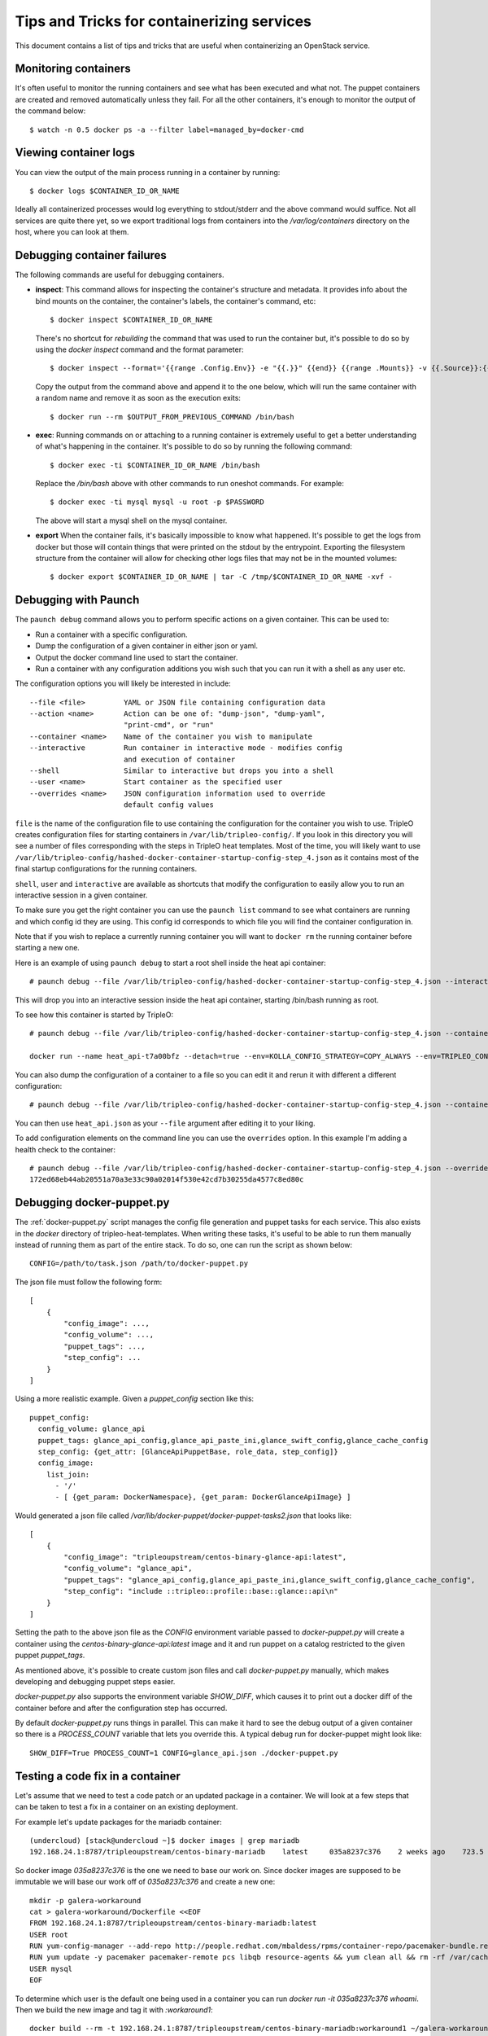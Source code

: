 Tips and Tricks for containerizing services
===========================================

This document contains a list of tips and tricks that are useful when
containerizing an OpenStack service.

Monitoring containers
---------------------

It's often useful to monitor the running containers and see what has been
executed and what not. The puppet containers are created and removed
automatically unless they fail. For all the other containers, it's enough to
monitor the output of the command below::

    $ watch -n 0.5 docker ps -a --filter label=managed_by=docker-cmd

.. _debug-containers:

Viewing container logs
----------------------

You can view the output of the main process running in a container by running::

    $ docker logs $CONTAINER_ID_OR_NAME

Ideally all containerized processes would log everything to
stdout/stderr and the above command would suffice. Not all services
are quite there yet, so we export traditional logs from containers
into the `/var/log/containers` directory on the host, where you can
look at them.

Debugging container failures
----------------------------

The following commands are useful for debugging containers.

* **inspect**: This command allows for inspecting the container's structure and
  metadata. It provides info about the bind mounts on the container, the
  container's labels, the container's command, etc::

    $ docker inspect $CONTAINER_ID_OR_NAME

  There's no shortcut for *rebuilding* the command that was used to run the
  container but, it's possible to do so by using the `docker inspect` command
  and the format parameter::

   $ docker inspect --format='{{range .Config.Env}} -e "{{.}}" {{end}} {{range .Mounts}} -v {{.Source}}:{{.Destination}}{{if .Mode}}:{{.Mode}}{{end}}{{end}} -ti {{.Config.Image}}' $CONTAINER_ID_OR_NAME

  Copy the output from the command above and append it to the one below, which
  will run the same container with a random name and remove it as soon as the
  execution exits::

    $ docker run --rm $OUTPUT_FROM_PREVIOUS_COMMAND /bin/bash

* **exec**: Running commands on or attaching to a running container is extremely
  useful to get a better understanding of what's happening in the container.
  It's possible to do so by running the following command::

    $ docker exec -ti $CONTAINER_ID_OR_NAME /bin/bash

  Replace the `/bin/bash` above with other commands to run oneshot commands. For
  example::

    $ docker exec -ti mysql mysql -u root -p $PASSWORD

  The above will start a mysql shell on the mysql container.

* **export** When the container fails, it's basically impossible to know what
  happened. It's possible to get the logs from docker but those will contain
  things that were printed on the stdout by the entrypoint. Exporting the
  filesystem structure from the container will allow for checking other logs
  files that may not be in the mounted volumes::

    $ docker export $CONTAINER_ID_OR_NAME | tar -C /tmp/$CONTAINER_ID_OR_NAME -xvf -


Debugging with Paunch
---------------------

The ``paunch debug`` command allows you to perform specific actions on a given
container.  This can be used to:

* Run a container with a specific configuration.
* Dump the configuration of a given container in either json or yaml.
* Output the docker command line used to start the container.
* Run a container with any configuration additions you wish such that you can
  run it with a shell as any user etc.

The configuration options you will likely be interested in include:

::

  --file <file>         YAML or JSON file containing configuration data
  --action <name>       Action can be one of: "dump-json", "dump-yaml",
                        "print-cmd", or "run"
  --container <name>    Name of the container you wish to manipulate
  --interactive         Run container in interactive mode - modifies config
                        and execution of container
  --shell               Similar to interactive but drops you into a shell
  --user <name>         Start container as the specified user
  --overrides <name>    JSON configuration information used to override
                        default config values

``file`` is the name of the configuration file to use
containing the configuration for the container you wish to use.
TripleO creates configuration files for starting containers in
``/var/lib/tripleo-config/``.  If you look in this directory
you will see a number of files corresponding with the steps in
TripleO heat templates.  Most of the time, you will likely want to use
``/var/lib/tripleo-config/hashed-docker-container-startup-config-step_4.json``
as it contains most of the final startup configurations for the running
containers.

``shell``, ``user`` and ``interactive`` are available as shortcuts that
modify the configuration to easily allow you to run an interactive session
in a given container.

To make sure you get the right container you can use the ``paunch list``
command to see what containers are running and which config id they
are using.  This config id corresponds to which file you will find the
container configuration in.

Note that if you wish to replace a currently running container you will
want to ``docker rm`` the running container before starting a new one.

Here is an example of using ``paunch debug`` to start a root shell inside the
heat api container:

::

  # paunch debug --file /var/lib/tripleo-config/hashed-docker-container-startup-config-step_4.json --interactive --shell --user root --container heat_api --action run

This will drop you into an interactive session inside the heat api container,
starting /bin/bash running as root.

To see how this container is started by TripleO:

::

  # paunch debug --file /var/lib/tripleo-config/hashed-docker-container-startup-config-step_4.json --container heat_api --action print-cmd

  docker run --name heat_api-t7a00bfz --detach=true --env=KOLLA_CONFIG_STRATEGY=COPY_ALWAYS --env=TRIPLEO_CONFIG_HASH=b3154865d1f722ace643ffbab206bf91 --net=host --privileged=false --restart=always --user=root --volume=/etc/hosts:/etc/hosts:ro --volume=/etc/localtime:/etc/localtime:ro --volume=/etc/puppet:/etc/puppet:ro --volume=/etc/pki/ca-trust/extracted:/etc/pki/ca-trust/extracted:ro --volume=/etc/pki/tls/certs/ca-bundle.crt:/etc/pki/tls/certs/ca-bundle.crt:ro --volume=/etc/pki/tls/certs/ca-bundle.trust.crt:/etc/pki/tls/certs/ca-bundle.trust.crt:ro --volume=/etc/pki/tls/cert.pem:/etc/pki/tls/cert.pem:ro --volume=/dev/log:/dev/log --volume=/etc/ssh/ssh_known_hosts:/etc/ssh/ssh_known_hosts:ro --volume=/var/lib/kolla/config_files/heat_api.json:/var/lib/kolla/config_files/config.json:ro --volume=/var/lib/config-data/heat_api/etc/heat/:/etc/heat/:ro --volume=/var/lib/config-data/heat_api/etc/httpd/conf/:/etc/httpd/conf/:ro --volume=/var/lib/config-data/heat_api/etc/httpd/conf.d/:/etc/httpd/conf.d/:ro --volume=/var/lib/config-data/heat_api/etc/httpd/conf.modules.d/:/etc/httpd/conf.modules.d/:ro --volume=/var/lib/config-data/heat_api/var/www/:/var/www/:ro --volume=/var/log/containers/heat:/var/log/heat 192.168.24.1:8787/tripleoupstream/centos-binary-heat-api:latest

You can also dump the configuration of a container to a file so you can
edit it and rerun it with different a different configuration:

::

  # paunch debug --file /var/lib/tripleo-config/hashed-docker-container-startup-config-step_4.json --container heat_api --action dump-json > heat_api.json

You can then use ``heat_api.json`` as your ``--file`` argument after
editing it to your liking.

To add configuration elements on the command line you can use the
``overrides`` option.  In this example I'm adding a health check to
the container:

::

  # paunch debug --file /var/lib/tripleo-config/hashed-docker-container-startup-config-step_4.json --overrides '{"health-cmd": "/usr/bin/curl -f http://localhost:8004/v1/", "health-interval": "30s"}' --container heat_api --action run
  172ed68eb44ab20551a70a3e33c90a02014f530e42cd7b30255da4577c8ed80c


Debugging docker-puppet.py
--------------------------

The :ref:`docker-puppet.py` script manages the config file generation and
puppet tasks for each service.  This also exists in the `docker` directory
of tripleo-heat-templates.  When writing these tasks, it's useful to be
able to run them manually instead of running them as part of the entire
stack. To do so, one can run the script as shown below::

  CONFIG=/path/to/task.json /path/to/docker-puppet.py

The json file must follow the following form::

    [
        {
            "config_image": ...,
            "config_volume": ...,
            "puppet_tags": ...,
            "step_config": ...
        }
    ]


Using a more realistic example. Given a `puppet_config` section like this::

      puppet_config:
        config_volume: glance_api
        puppet_tags: glance_api_config,glance_api_paste_ini,glance_swift_config,glance_cache_config
        step_config: {get_attr: [GlanceApiPuppetBase, role_data, step_config]}
        config_image:
          list_join:
            - '/'
            - [ {get_param: DockerNamespace}, {get_param: DockerGlanceApiImage} ]


Would generated a json file called `/var/lib/docker-puppet/docker-puppet-tasks2.json` that looks like::

    [
        {
            "config_image": "tripleoupstream/centos-binary-glance-api:latest",
            "config_volume": "glance_api",
            "puppet_tags": "glance_api_config,glance_api_paste_ini,glance_swift_config,glance_cache_config",
            "step_config": "include ::tripleo::profile::base::glance::api\n"
        }
    ]


Setting the path to the above json file as the `CONFIG` environment
variable passed to `docker-puppet.py` will create a container using
the `centos-binary-glance-api:latest` image and it and run puppet on a
catalog restricted to the given puppet `puppet_tags`.

As mentioned above, it's possible to create custom json files and call
`docker-puppet.py` manually, which makes developing and debugging puppet
steps easier.

`docker-puppet.py` also supports the environment variable `SHOW_DIFF`,
which causes it to print out a docker diff of the container before and
after the configuration step has occurred.

By default `docker-puppet.py` runs things in parallel.  This can make
it hard to see the debug output of a given container so there is a
`PROCESS_COUNT` variable that lets you override this.  A typical debug
run for docker-puppet might look like::

    SHOW_DIFF=True PROCESS_COUNT=1 CONFIG=glance_api.json ./docker-puppet.py

Testing a code fix in a container
---------------------------------
Let's assume that we need to test a code patch or an updated package in a
container. We will look at a few steps that can be taken to test a fix
in a container on an existing deployment.

For example let's update packages for the mariadb container::

    (undercloud) [stack@undercloud ~]$ docker images | grep mariadb
    192.168.24.1:8787/tripleoupstream/centos-binary-mariadb    latest     035a8237c376    2 weeks ago    723.5 MB

So docker image `035a8237c376` is the one we need to base our work on. Since
docker images are supposed to be immutable we will base our work off of
`035a8237c376` and create a new one::

    mkdir -p galera-workaround
    cat > galera-workaround/Dockerfile <<EOF
    FROM 192.168.24.1:8787/tripleoupstream/centos-binary-mariadb:latest
    USER root
    RUN yum-config-manager --add-repo http://people.redhat.com/mbaldess/rpms/container-repo/pacemaker-bundle.repo && yum clean all && rm -rf /var/cache/yum
    RUN yum update -y pacemaker pacemaker-remote pcs libqb resource-agents && yum clean all && rm -rf /var/cache/yum
    USER mysql
    EOF

To determine which user is the default one being used in a container you can run  `docker run -it 035a8237c376 whoami`.
Then we build the new image and tag it with `:workaround1`::

    docker build --rm -t 192.168.24.1:8787/tripleoupstream/centos-binary-mariadb:workaround1 ~/galera-workaround

Then we push it in our docker registry on the undercloud::

    docker push 192.168.24.1:8787/tripleoupstream/centos-binary-mariadb:workaround1

At this stage we can either point THT to use
`192.168.24.1:8787/tripleoupstream/centos-binary-mariadb:workaround1` as the
container image by tweaking the necessary environment files and we redeploy the overcloud.
If we only want to test a tweaked image, the following steps can be used:
First, determine if the containers are managed by pacemaker (those will typically have a `:pcmklatest` tag) or by paunch.
For the paunch-managed containers see `Debugging with Paunch`_.
For the pacemaker-managed containers you can (best done on your staging env, as it might be an invasive operation) do the following::

    1. `pcs cluster cib cib.xml`
    2. Edit the cib.xml with the changes around the bundle you are tweaking
    3. `pcs cluster cib-push --config cib.xml`


Testing in CI
-------------

When new service containers are added, be sure to update the image names in
`container-images` in the tripleo-common repo. These service
images are pulled in and available in the local docker registry that the
containers ci job uses.

Packages versions in containers
-------------------------------

With the container CI jobs, it can be challenging to find which version of OpenStack runs in the containers.
An easy way to find out is to use the `logs/undercloud/home/zuul/overcloud_containers.yaml.txt.gz` log file and
see which tag was deployed.

For example::

  container_images:
  - imagename: docker.io/tripleomaster/centos-binary-ceilometer-central:ac82ea9271a4ae3860528eaf8a813da7209e62a6_28eeb6c7
    push_destination: 192.168.24.1:8787

So we know the tag is `ac82ea9271a4ae3860528eaf8a813da7209e62a6_28eeb6c7`.
The tag is actually a Delorean hash. You can find out the versions
of packages by using this tag.
For example, `ac82ea9271a4ae3860528eaf8a813da7209e62a6_28eeb6c7` tag,
is in fact using this `Delorean repository`_.

..  _Delorean repository: https://trunk.rdoproject.org/centos7-master/ac/82/ac82ea9271a4ae3860528eaf8a813da7209e62a6_28eeb6c7/
